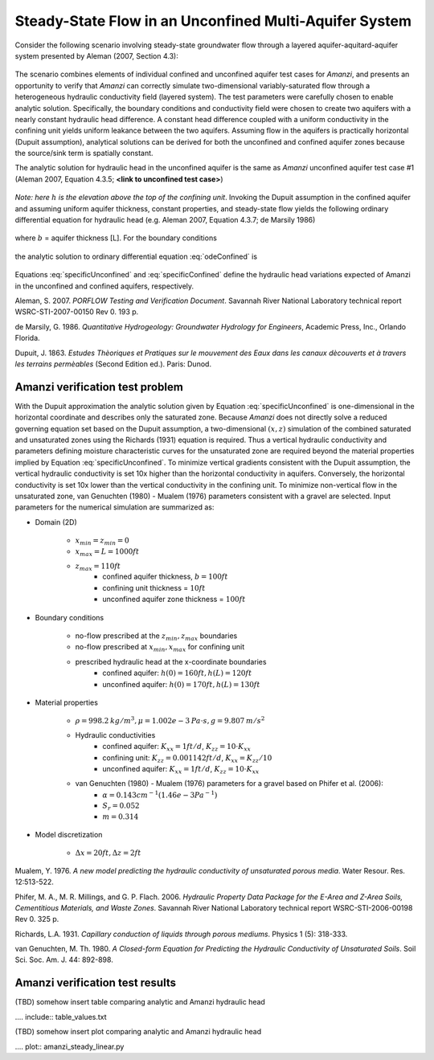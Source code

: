 Steady-State Flow in an Unconfined Multi-Aquifer System
-------------------------------------------------------

Consider the following scenario involving steady-state groundwater flow
through a layered aquifer-aquitard-aquifer system presented by 
Aleman (2007, Section 4.3): 

	.. image:: schematic/porflow_4.3.1.png
		:scale: 35 %
		:align: center

The scenario combines elements of individual confined and unconfined aquifer test cases 
for *Amanzi*, and presents an opportunity to verify that *Amanzi* can correctly simulate 
two-dimensional variably-saturated flow through a heterogeneous hydraulic conductivity 
field (layered system). The test parameters were carefully chosen to enable
analytic solution. Specifically, the boundary conditions and conductivity field were chosen to
create two aquifers with a nearly constant hydraulic head difference. 
A constant head difference coupled with a uniform conductivity in the confining unit yields 
uniform leakance between the two aquifers. Assuming flow in the aquifers is practically 
horizontal (Dupuit assumption), analytical solutions can be derived for both the 
unconfined and confined aquifer zones because the source/sink term is spatially 
constant. 

The analytic solution for hydraulic head in the unconfined aquifer is the same as *Amanzi*
unconfined aquifer test case #1 (Aleman 2007, Equation 4.3.5; **<link to unconfined test case>**)

	.. math:: h^2 = h_0^2 + (h_L^2 - h_0^2) \frac{x}{L} + \frac{Q_{src}L^2}{K}\left( \frac{x}{L} \right) \left(1 - \frac{x}{L} \right)
		:label: specificUnconfined

*Note: here* :math:`h` *is the elevation above the top of the confining unit*. 
Invoking the Dupuit assumption in the confined aquifer and assuming uniform aquifer thickness,
constant properties, and steady-state flow yields the following ordinary differential equation 
for hydraulic head (e.g. Aleman 2007, Equation 4.3.7; de Marsily 1986)

	.. math:: \frac{d^2h}{dx^2} = \frac{Q}{Kb}
		:label: odeConfined

where :math:`b` = aquifer thickness [L]. For the boundary conditions

	.. math:: 
		h(0) &= h_0\\
		h(L) &= h_L
		:label: BCsConfined

the analytic solution to ordinary differential equation :eq:`odeConfined` is

	.. math:: h = h_0 \left( 1 - \frac{x}{L} \right) + h_L \left( \frac{x}{L} \right) + \frac{Q_{src}L^2}{2Kb}\left( \frac{x}{L} \right) \left(1 - \frac{x}{L} \right)
		:label: specificConfined

Equations :eq:`specificUnconfined` and :eq:`specificConfined` define the hydraulic head variations expected of Amanzi 
in the unconfined and confined aquifers, respectively.

Aleman, S. 2007. *PORFLOW Testing and Verification Document*. Savannah River National Laboratory technical report WSRC-STI-2007-00150 Rev 0. 193 p.

de Marsily, G. 1986. *Quantitative Hydrogeology: Groundwater Hydrology for Engineers*, Academic Press, Inc., Orlando Florida.

Dupuit, J. 1863. *Estudes Thèoriques et Pratiques sur le mouvement des Eaux dans les canaux dècouverts et à travers les terrains permèables* (Second Edition ed.). Paris: Dunod.

Amanzi verification test problem
~~~~~~~~~~~~~~~~~~~~~~~~~~~~~~~~
 
With the Dupuit approximation the analytic solution given by Equation :eq:`specificUnconfined`
is one-dimensional in the horizontal coordinate and describes only the saturated zone. 
Because *Amanzi* does not directly solve a reduced governing equation set
based on the Dupuit assumption, a two-dimensional :math:`(x,z)` simulation of the combined 
saturated and unsaturated zones using the Richards (1931) equation is required. 
Thus a vertical hydraulic conductivity and parameters defining moisture characteristic
curves for the unsaturated zone are required beyond the material properties implied by 
Equation :eq:`specificUnconfined`. To minimize vertical gradients consistent with the Dupuit
assumption, the vertical hydraulic conductivity is set 10x higher than the
horizontal conductivity in aquifers. Conversely, the horizontal conductivity is set 10x lower 
than the vertical conductivity in the confining unit. 
To minimize non-vertical flow in the unsaturated zone,
van Genuchten (1980) - Mualem (1976) parameters consistent with a gravel
are selected. Input parameters for the numerical simulation are summarized as:

* Domain (2D)

	* :math:`x_{min} = z_{min} = 0`
	* :math:`x_{max} = L = 1000 ft`
	* :math:`z_{max} = 110 ft`
		* confined aquifer thickness, :math:`b = 100 ft`
		* confining unit thickness = :math:`10 ft`
		* unconfined aquifer zone thickness = :math:`100 ft`

* Boundary conditions

	* no-flow prescribed at the :math:`z_{min}, z_{max}` boundaries
	* no-flow prescribed at :math:`x_{min}, x_{max}` for confining unit
	* prescribed hydraulic head at the x-coordinate boundaries
		* confined aquifer: :math:`h(0) = 160 ft, h(L) = 120 ft`
		* unconfined aquifer: :math:`h(0) = 170 ft, h(L) = 130 ft`

* Material properties

	* :math:`\rho = 998.2 \: kg/m^3, \mu = 1.002e-3 \: Pa\cdot s, g = 9.807 \: m/s^2` 
	* Hydraulic conductivities
		* confined aquifer: :math:`K_{xx} = 1 ft/d`, :math:`K_{zz} = 10 \cdot K_{xx}` 
		* confining unit: :math:`K_{zz} = 0.001142 ft/d`, :math:`K_{xx} = K_{zz}/10` 
		* unconfined aquifer: :math:`K_{xx} = 1 ft/d`, :math:`K_{zz} = 10 \cdot K_{xx}` 
	* van Genuchten (1980) - Mualem (1976) parameters for a gravel based on Phifer et al. (2006):
		* :math:`\alpha = 0.143 cm^{-1} (1.46e-3 Pa^{-1})`
		* :math:`S_r = 0.052`
		* :math:`m = 0.314`

* Model discretization

	* :math:`\Delta x = 20 ft, \Delta z = 2 ft`


Mualem, Y. 1976. *A new model predicting the hydraulic conductivity of unsaturated porous media*. Water Resour. Res. 12:513-522.

Phifer, M. A., M. R. Millings, and G. P. Flach. 2006. *Hydraulic Property Data Package for the E-Area and Z-Area Soils, 
Cementitious Materials, and Waste Zones*. Savannah River National Laboratory technical report WSRC-STI-2006-00198 Rev 0. 325 p.

Richards, L.A. 1931. *Capillary conduction of liquids through porous mediums*. Physics 1 (5): 318-333.

van Genuchten, M. Th. 1980. *A Closed-form Equation for Predicting the Hydraulic Conductivity of Unsaturated Soils*. Soil Sci. Soc. Am. J. 44: 892-898.


Amanzi verification test results
~~~~~~~~~~~~~~~~~~~~~~~~~~~~~~~~

(TBD) somehow insert table comparing analytic and Amanzi hydraulic head

.... include:: table_values.txt

(TBD) somehow insert plot comparing analytic and Amanzi hydraulic head

.... plot:: amanzi_steady_linear.py


